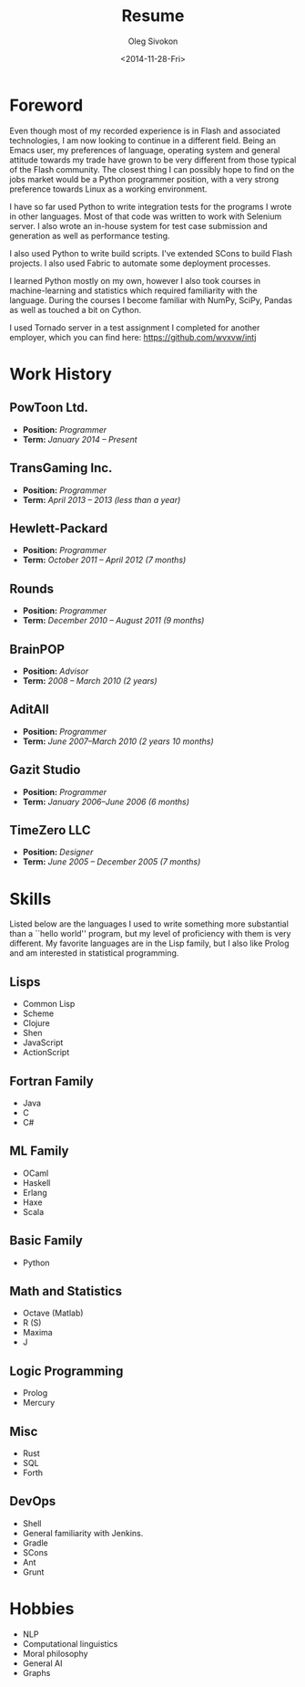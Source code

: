 # -*- fill-column: 80; org-confirm-babel-evaluate: nil -*-

#+TITLE:     Resume
#+AUTHOR:    Oleg Sivokon
#+EMAIL:     olegsivokon@gmail.com
#+DATE:      <2014-11-28-Fri>
#+DESCRIPTION: My resume
#+KEYWORDS: Resume, job, employment, cv
#+OPTIONS: toc:nil
#+LaTeX_CLASS: article
#+LaTeX_HEADER: \usepackage[scaled]{helvet}
#+LaTeX_HEADER: \renewcommand*\familydefault{\sfdefault}

#+BEGIN_LATEX
  \clearpage
  \thispagestyle{plain}
  % \hspace{4cm}
  \vspace*{9cm}{
    {\fontfamily{ugq}\selectfont
      {\Huge Dear} human resources specialist!
  
      I am looking for a {\Huge Python} job.
  
      {\Huge Thank you} for understanding.}}
  \clearpage
#+END_LATEX

* Foreword
  Even though most of my recorded experience is in Flash and associated
  technologies, I am now looking to continue in a different field.  Being an
  Emacs user, my preferences of language, operating system and general attitude
  towards my trade have grown to be very different from those typical of the
  Flash community.  The closest thing I can possibly hope to find on the jobs
  market would be a Python programmer position, with a very strong preference
  towards Linux as a working environment.

  I have so far used Python to write integration tests for the programs I
  wrote in other languages.  Most of that code was written to work with Selenium
  server.  I also wrote an in-house system for test case submission and generation
  as well as performance testing.

  I also used Python to write build scripts.  I've extended SCons to build Flash
  projects.  I also used Fabric to automate some deployment processes.

  I learned Python mostly on my own, however I also took courses in
  machine-learning and statistics which required familiarity with the language.
  During the courses I become familiar with NumPy, SciPy, Pandas as well as
  touched a bit on Cython.

  I used Tornado server in a test assignment I completed for another employer,
  which you can find here: https://github.com/wvxvw/intj

* Work History
  
** PowToon Ltd.
   + *Position:* /Programmer/
   + *Term:* /January 2014 – Present/
   
** TransGaming Inc.
   + *Position:* /Programmer/
   + *Term:* /April 2013 – 2013 (less than a year)/
   
** Hewlett-Packard
   + *Position:* /Programmer/
   + *Term:* /October 2011 – April 2012 (7 months)/
   
** Rounds
   + *Position:* /Programmer/
   + *Term:* /December 2010 – August 2011 (9 months)/
   
** BrainPOP
   + *Position:* /Advisor/
   + *Term:* /2008 – March 2010 (2 years)/
   
** AditAll
   + *Position:* /Programmer/
   + *Term:* /June 2007--March 2010 (2 years 10 months)/
   
** Gazit Studio
   + *Position:* /Programmer/
   + *Term:* /January 2006--June 2006 (6 months)/

** TimeZero LLC
   + *Position:* /Designer/
   + *Term:* /June 2005 – December 2005 (7 months)/

* Skills
  Listed below are the languages I used to write something more substantial
  than a ``hello world'' program, but my level of proficiency with them is
  very different.  My favorite languages are in the Lisp family, but I also
  like Prolog and am interested in statistical programming.

** Lisps
   - Common Lisp
   - Scheme
   - Clojure
   - Shen
   - JavaScript
   - ActionScript

** Fortran Family
   - Java
   - C
   - C#

** ML Family
   - OCaml
   - Haskell
   - Erlang
   - Haxe
   - Scala

** Basic Family
   - Python

** Math and Statistics
   - Octave (Matlab)
   - R (S)
   - Maxima
   - J

** Logic Programming
   - Prolog
   - Mercury

** Misc
   - Rust
   - SQL
   - Forth

** DevOps
   - Shell
   - General familiarity with Jenkins.
   - Gradle
   - SCons
   - Ant
   - Grunt

* Hobbies
  - NLP
  - Computational linguistics
  - Moral philosophy
  - General AI
  - Graphs

